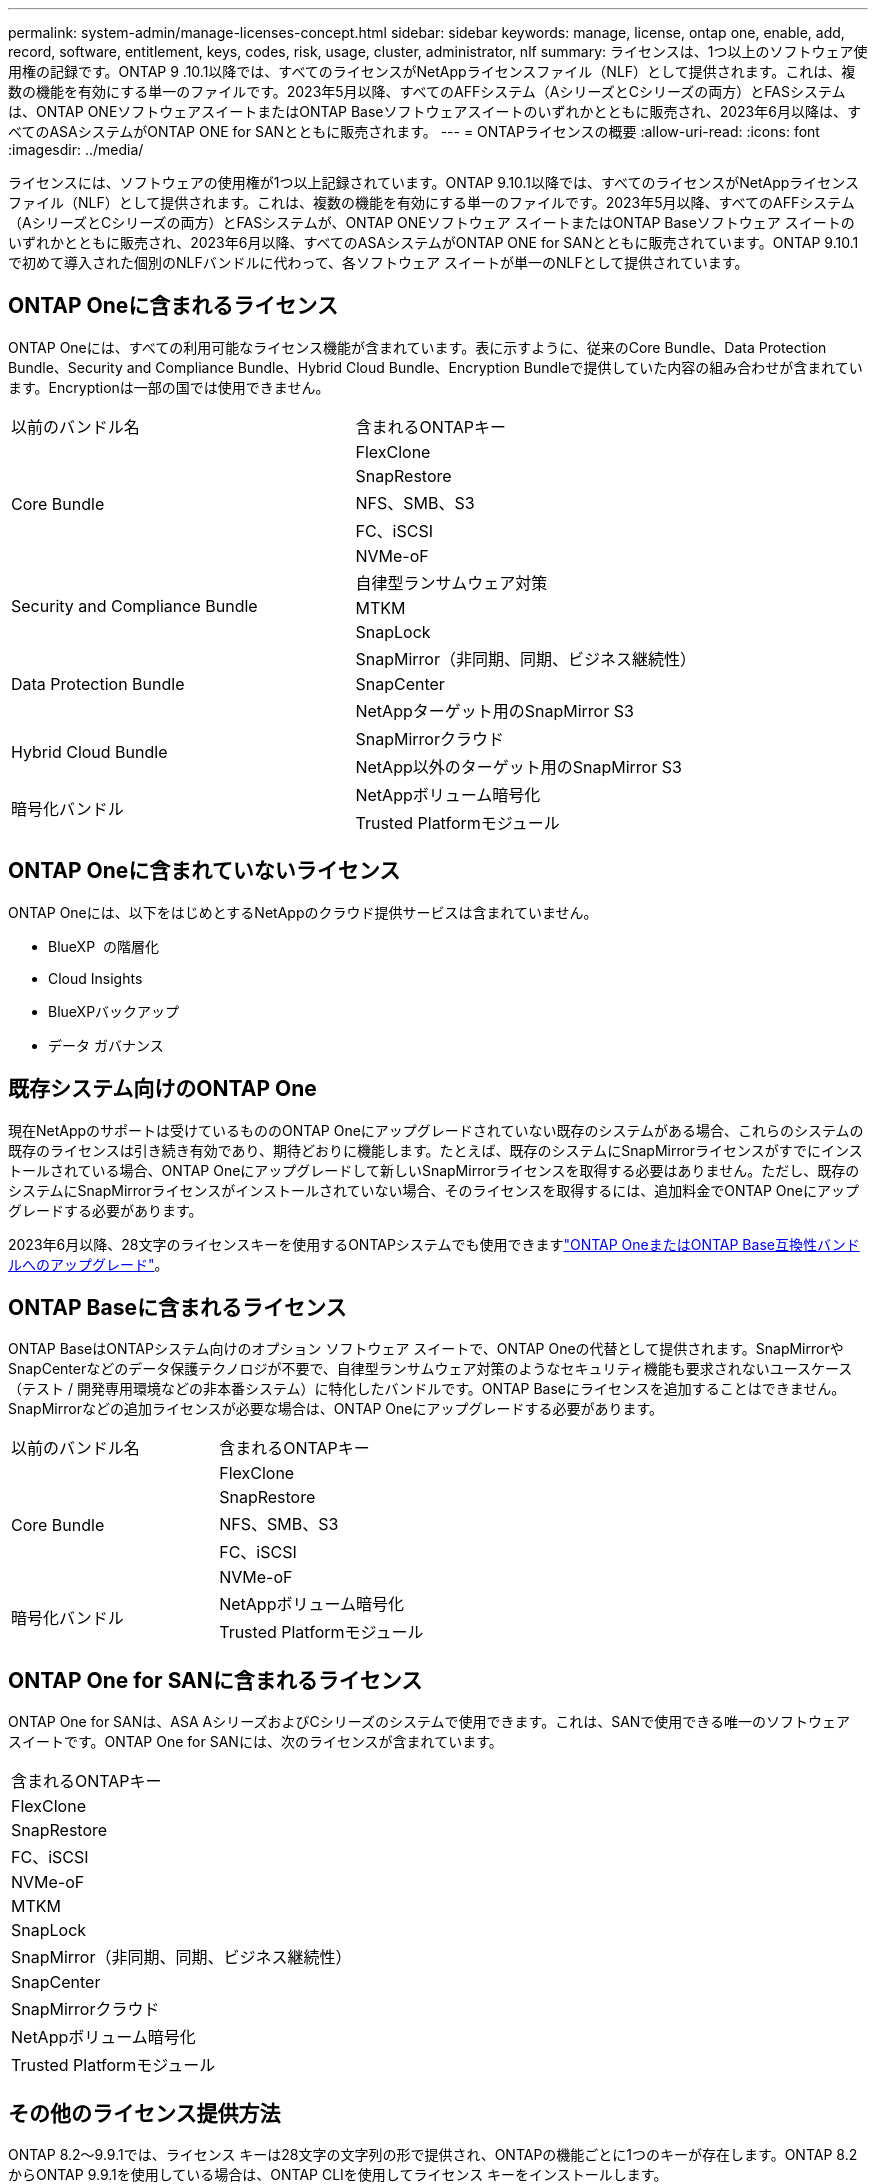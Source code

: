 ---
permalink: system-admin/manage-licenses-concept.html 
sidebar: sidebar 
keywords: manage, license, ontap one, enable, add, record, software, entitlement, keys, codes, risk, usage, cluster, administrator, nlf 
summary: ライセンスは、1つ以上のソフトウェア使用権の記録です。ONTAP 9 .10.1以降では、すべてのライセンスがNetAppライセンスファイル（NLF）として提供されます。これは、複数の機能を有効にする単一のファイルです。2023年5月以降、すべてのAFFシステム（AシリーズとCシリーズの両方）とFASシステムは、ONTAP ONEソフトウェアスイートまたはONTAP Baseソフトウェアスイートのいずれかとともに販売され、2023年6月以降は、すべてのASAシステムがONTAP ONE for SANとともに販売されます。 
---
= ONTAPライセンスの概要
:allow-uri-read: 
:icons: font
:imagesdir: ../media/


[role="lead"]
ライセンスには、ソフトウェアの使用権が1つ以上記録されています。ONTAP 9.10.1以降では、すべてのライセンスがNetAppライセンス ファイル（NLF）として提供されます。これは、複数の機能を有効にする単一のファイルです。2023年5月以降、すべてのAFFシステム（AシリーズとCシリーズの両方）とFASシステムが、ONTAP ONEソフトウェア スイートまたはONTAP Baseソフトウェア スイートのいずれかとともに販売され、2023年6月以降、すべてのASAシステムがONTAP ONE for SANとともに販売されています。ONTAP 9.10.1で初めて導入された個別のNLFバンドルに代わって、各ソフトウェア スイートが単一のNLFとして提供されています。



== ONTAP Oneに含まれるライセンス

ONTAP Oneには、すべての利用可能なライセンス機能が含まれています。表に示すように、従来のCore Bundle、Data Protection Bundle、Security and Compliance Bundle、Hybrid Cloud Bundle、Encryption Bundleで提供していた内容の組み合わせが含まれています。Encryptionは一部の国では使用できません。

|===


| 以前のバンドル名 | 含まれるONTAPキー 


.5+| Core Bundle | FlexClone 


| SnapRestore 


| NFS、SMB、S3 


| FC、iSCSI 


| NVMe-oF 


.3+| Security and Compliance Bundle | 自律型ランサムウェア対策 


| MTKM 


| SnapLock 


.3+| Data Protection Bundle | SnapMirror（非同期、同期、ビジネス継続性） 


| SnapCenter 


| NetAppターゲット用のSnapMirror S3 


.2+| Hybrid Cloud Bundle | SnapMirrorクラウド 


| NetApp以外のターゲット用のSnapMirror S3 


.2+| 暗号化バンドル | NetAppボリューム暗号化 


| Trusted Platformモジュール 
|===


== ONTAP Oneに含まれていないライセンス

ONTAP Oneには、以下をはじめとするNetAppのクラウド提供サービスは含まれていません。

* BlueXP  の階層化
* Cloud Insights
* BlueXPバックアップ
* データ ガバナンス




== 既存システム向けのONTAP One

現在NetAppのサポートは受けているもののONTAP Oneにアップグレードされていない既存のシステムがある場合、これらのシステムの既存のライセンスは引き続き有効であり、期待どおりに機能します。たとえば、既存のシステムにSnapMirrorライセンスがすでにインストールされている場合、ONTAP Oneにアップグレードして新しいSnapMirrorライセンスを取得する必要はありません。ただし、既存のシステムにSnapMirrorライセンスがインストールされていない場合、そのライセンスを取得するには、追加料金でONTAP Oneにアップグレードする必要があります。

2023年6月以降、28文字のライセンスキーを使用するONTAPシステムでも使用できますlink:https://kb.netapp.com/onprem/ontap/os/How_to_get_an_ONTAP_One_license_when_the_system_has_28_character_keys["ONTAP OneまたはONTAP Base互換性バンドルへのアップグレード"]。



== ONTAP Baseに含まれるライセンス

ONTAP BaseはONTAPシステム向けのオプション ソフトウェア スイートで、ONTAP Oneの代替として提供されます。SnapMirrorやSnapCenterなどのデータ保護テクノロジが不要で、自律型ランサムウェア対策のようなセキュリティ機能も要求されないユースケース（テスト / 開発専用環境などの非本番システム）に特化したバンドルです。ONTAP Baseにライセンスを追加することはできません。SnapMirrorなどの追加ライセンスが必要な場合は、ONTAP Oneにアップグレードする必要があります。

|===


| 以前のバンドル名 | 含まれるONTAPキー 


.5+| Core Bundle | FlexClone 


| SnapRestore 


| NFS、SMB、S3 


| FC、iSCSI 


| NVMe-oF 


.2+| 暗号化バンドル | NetAppボリューム暗号化 


| Trusted Platformモジュール 
|===


== ONTAP One for SANに含まれるライセンス

ONTAP One for SANは、ASA AシリーズおよびCシリーズのシステムで使用できます。これは、SANで使用できる唯一のソフトウェア スイートです。ONTAP One for SANには、次のライセンスが含まれています。

|===


| 含まれるONTAPキー 


| FlexClone 


| SnapRestore 


| FC、iSCSI 


| NVMe-oF 


| MTKM 


| SnapLock 


| SnapMirror（非同期、同期、ビジネス継続性） 


| SnapCenter 


| SnapMirrorクラウド 


| NetAppボリューム暗号化 


| Trusted Platformモジュール 
|===


== その他のライセンス提供方法

ONTAP 8.2～9.9.1では、ライセンス キーは28文字の文字列の形で提供され、ONTAPの機能ごとに1つのキーが存在します。ONTAP 8.2からONTAP 9.9.1を使用している場合は、ONTAP CLIを使用してライセンス キーをインストールします。

[NOTE]
====
ONTAP 9.10.1では、System ManagerまたはCLIを使用して28文字のライセンス キーをインストールできます。ただし、NetAppライセンス ファイルがインストールされている機能に対して、さらに28文字のライセンス キーをインストールすることはできません。System Managerを使用したNLFまたはライセンスキーのインストールについては、を参照してくださいlink:../system-admin/install-license-task.html["ONTAPライセンスのインストール"]。

====
.関連情報
https://kb.netapp.com/onprem/ontap/os/How_to_get_an_ONTAP_One_license_when_the_system_has_NLFs_already["システムにすでにNLFがある場合にONTAP Oneライセンスを取得する方法"]

https://kb.netapp.com/Advice_and_Troubleshooting/Data_Storage_Software/ONTAP_OS/How_to_verify_Data_ONTAP_Software_Entitlements_and_related_License_Keys_using_the_Support_Site["サポートサイトを使用してONTAPソフトウェアの使用権と関連ライセンスキーを確認する方法"^]

http://mysupport.netapp.com/licensing/ontapentitlementriskstatus["NetApp：ONTAP使用権リスクステータス"^]
